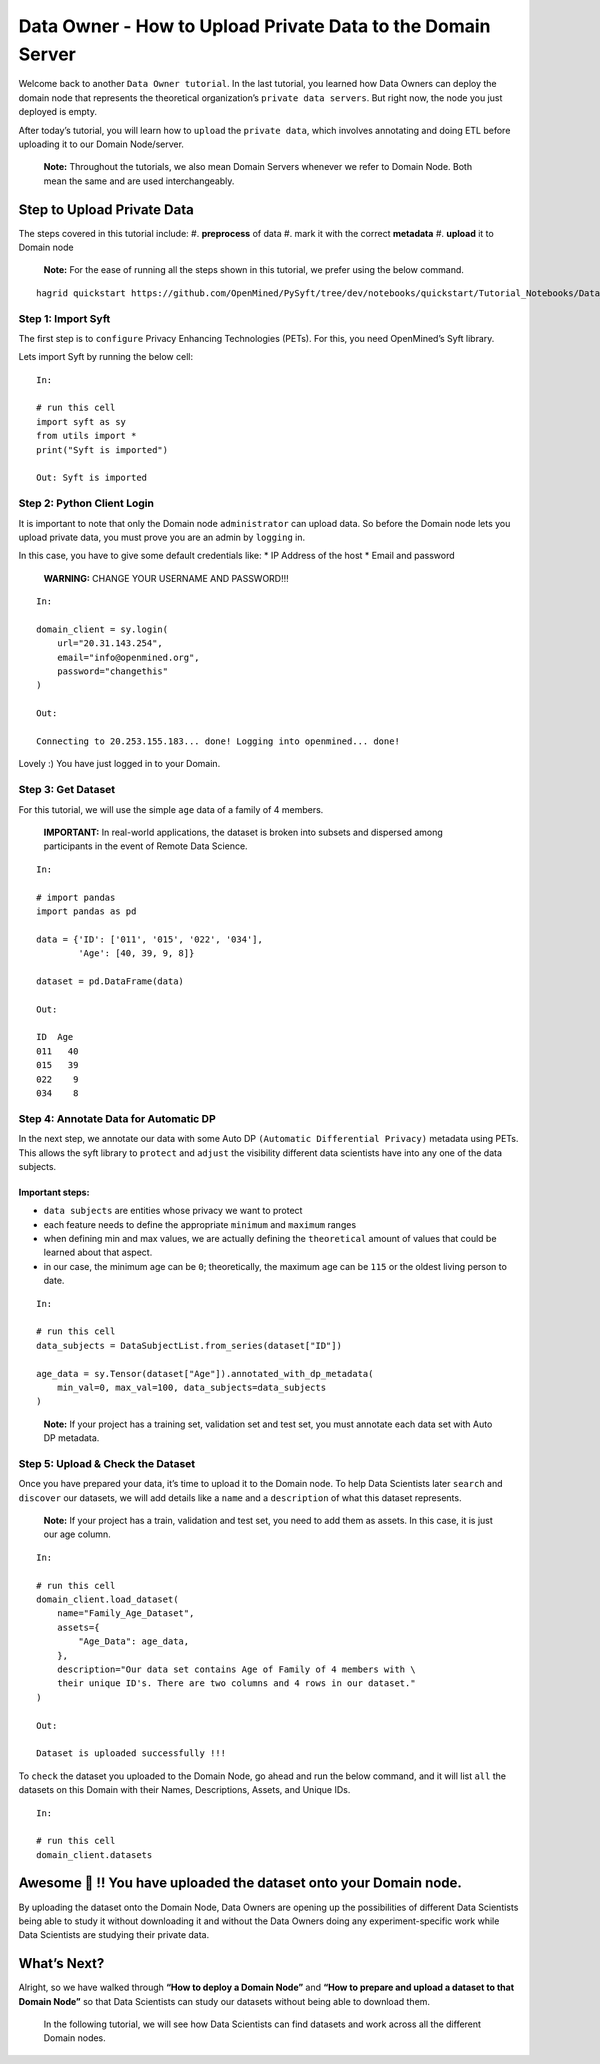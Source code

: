 Data Owner - How to Upload Private Data to the Domain Server
============================================================

Welcome back to another ``Data Owner tutorial``. In the last tutorial,
you learned how Data Owners can deploy the domain node that represents
the theoretical organization’s ``private data servers``. But right now,
the node you just deployed is empty.

After today’s tutorial, you will learn how to ``upload`` the
``private data``, which involves annotating and doing ETL before
uploading it to our Domain Node/server.

   **Note:** Throughout the tutorials, we also mean Domain Servers
   whenever we refer to Domain Node. Both mean the same and are used
   interchangeably.

Step to Upload Private Data
---------------------------

The steps covered in this tutorial include: 
#. **preprocess** of data 
#. mark it with the correct **metadata** 
#. **upload** it to Domain node

|Data_Owner_upload_data01|

   **Note:** For the ease of running all the steps shown in this
   tutorial, we prefer using the below command.

::


   hagrid quickstart https://github.com/OpenMined/PySyft/tree/dev/notebooks/quickstart/Tutorial_Notebooks/Data_Owner_upload_data.ipynb

Step 1: Import Syft
~~~~~~~~~~~~~~~~~~~

The first step is to ``configure`` Privacy Enhancing Technologies
(PETs). For this, you need OpenMined’s Syft library.

Lets import Syft by running the below cell:

::

   In:

   # run this cell
   import syft as sy
   from utils import *
   print("Syft is imported")

   Out: Syft is imported

Step 2: Python Client Login
~~~~~~~~~~~~~~~~~~~~~~~~~~~

It is important to note that only the Domain node ``administrator`` can
upload data. So before the Domain node lets you upload private data, you
must prove you are an admin by ``logging`` in.

In this case, you have to give some default credentials like: \* IP
Address of the host \* Email and password

   **WARNING:** CHANGE YOUR USERNAME AND PASSWORD!!!

::

   In:

   domain_client = sy.login(
       url="20.31.143.254",
       email="info@openmined.org",
       password="changethis"
   )

   Out:

   Connecting to 20.253.155.183... done! Logging into openmined... done!

Lovely :) You have just logged in to your Domain.

Step 3: Get Dataset
~~~~~~~~~~~~~~~~~~~

For this tutorial, we will use the simple ``age`` data of a family of 4
members.

   **IMPORTANT:** In real-world applications, the dataset is broken into
   subsets and dispersed among participants in the event of Remote Data
   Science.

::

   In:

   # import pandas
   import pandas as pd

   data = {'ID': ['011', '015', '022', '034'],
           'Age': [40, 39, 9, 8]}

   dataset = pd.DataFrame(data)

   Out:

   ID  Age
   011   40
   015   39
   022    9
   034    8

Step 4: Annotate Data for Automatic DP
~~~~~~~~~~~~~~~~~~~~~~~~~~~~~~~~~~~~~~

In the next step, we annotate our data with some Auto DP
``(Automatic Differential Privacy)`` metadata using PETs. This allows
the syft library to ``protect`` and ``adjust`` the visibility different
data scientists have into any one of the data subjects.

Important steps:
^^^^^^^^^^^^^^^^

-  ``data subjects`` are entities whose privacy we want to protect
-  each feature needs to define the appropriate ``minimum`` and
   ``maximum`` ranges
-  when defining min and max values, we are actually defining the
   ``theoretical`` amount of values that could be learned about that
   aspect.
-  in our case, the minimum age can be ``0``; theoretically, the maximum
   age can be ``115`` or the oldest living person to date.

::

   In: 

   # run this cell
   data_subjects = DataSubjectList.from_series(dataset["ID"])

   age_data = sy.Tensor(dataset["Age"]).annotated_with_dp_metadata(
       min_val=0, max_val=100, data_subjects=data_subjects
   )

..

   **Note:** If your project has a training set, validation set and test
   set, you must annotate each data set with Auto DP metadata.

Step 5: Upload & Check the Dataset
~~~~~~~~~~~~~~~~~~~~~~~~~~~~~~~~~~

Once you have prepared your data, it’s time to upload it to the Domain
node. To help Data Scientists later ``search`` and ``discover`` our
datasets, we will add details like a ``name`` and a ``description`` of
what this dataset represents.

   **Note:** If your project has a train, validation and test set, you
   need to add them as assets. In this case, it is just our age column.

::

   In:

   # run this cell
   domain_client.load_dataset(
       name="Family_Age_Dataset",
       assets={
           "Age_Data": age_data,
       },
       description="Our data set contains Age of Family of 4 members with \ 
       their unique ID's. There are two columns and 4 rows in our dataset."
   )

   Out: 

   Dataset is uploaded successfully !!!

To ``check`` the dataset you uploaded to the Domain Node, go ahead and
run the below command, and it will list ``all`` the datasets on this
Domain with their Names, Descriptions, Assets, and Unique IDs.

::

   In:

   # run this cell
   domain_client.datasets

Awesome 👏 !! You have uploaded the dataset onto your Domain node.
-----------------------------------------------------------------

By uploading the dataset onto the Domain Node, Data Owners are opening
up the possibilities of different Data Scientists being able to study it
without downloading it and without the Data Owners doing any
experiment-specific work while Data Scientists are studying their
private data.

What’s Next? 
------------
Alright, so we have walked through **“How to deploy a
Domain Node”** and **“How to prepare and upload a dataset to that Domain
Node”** so that Data Scientists can study our datasets without being
able to download them.

   In the following tutorial, we will see how Data Scientists can find
   datasets and work across all the different Domain nodes.

.. |Data_Owner_upload_data01| image:: ../../_static/personas_image/DataOwner/Data_Owner_upload_data01.jpg
  :width: 95%
  :alt: Data Owner-Upload Private Data